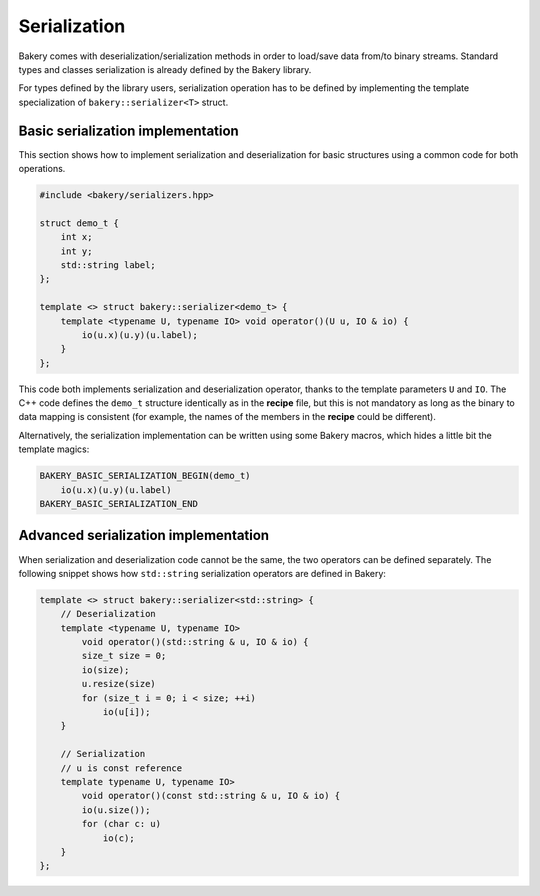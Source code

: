 Serialization
-------------

Bakery comes with deserialization/serialization methods in order to load/save
data from/to binary streams. Standard types and classes serialization is already
defined by the Bakery library.

For types defined by the library users, serialization operation has to be
defined by implementing the template specialization of ``bakery::serializer<T>``
struct.

Basic serialization implementation
~~~~~~~~~~~~~~~~~~~~~~~~~~~~~~~~~~

This section shows how to implement serialization and deserialization for basic
structures using a common code for both operations.

.. code-block:: c++
    :caption: demo.rec Recipe

    struct demo_t {
        int x;
        int y;
        string label;
    };

.. code-block:: c++

    #include <bakery/serializers.hpp>

    struct demo_t {
        int x;
        int y;
        std::string label;
    };

    template <> struct bakery::serializer<demo_t> {
        template <typename U, typename IO> void operator()(U u, IO & io) {
            io(u.x)(u.y)(u.label);
        }
    };

This code both implements serialization and deserialization operator, thanks to
the template parameters ``U`` and ``IO``. The C++ code defines the ``demo_t``
structure identically as in the **recipe** file, but this is not mandatory as
long as the binary to data mapping is consistent (for example, the names of the
members in the **recipe** could be different).

Alternatively, the serialization implementation can be written using some Bakery
macros, which hides a little bit the template magics:


.. code-block:: c++

    BAKERY_BASIC_SERIALIZATION_BEGIN(demo_t)
        io(u.x)(u.y)(u.label)
    BAKERY_BASIC_SERIALIZATION_END

Advanced serialization implementation
~~~~~~~~~~~~~~~~~~~~~~~~~~~~~~~~~~~~~

When serialization and deserialization code cannot be the same, the two
operators can be defined separately. The following snippet shows how
``std::string`` serialization operators are defined in Bakery:

.. code-block:: c++

    template <> struct bakery::serializer<std::string> {
        // Deserialization
        template <typename U, typename IO>
            void operator()(std::string & u, IO & io) {
            size_t size = 0;
            io(size);
            u.resize(size)
            for (size_t i = 0; i < size; ++i)
                io(u[i]);
        }

        // Serialization
        // u is const reference
        template typename U, typename IO>
            void operator()(const std::string & u, IO & io) {
            io(u.size());
            for (char c: u)
                io(c);
        }
    };

